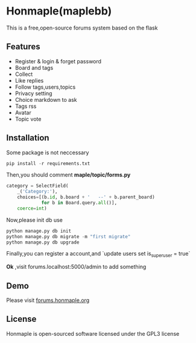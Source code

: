 * Honmaple(maplebb)

  [[license][https://img.shields.io/badge/license-GPL3.0-blue.svg]]

  [[https://raw.githubusercontent.com/honmaple/maple-bbs/master/screenshooter/index.png]]
  [[https://raw.githubusercontent.com/honmaple/maple-bbs/master/screenshooter/board.png]]
  [[https://raw.githubusercontent.com/honmaple/maple-bbs/master/screenshooter/ask.png]]

  This is a free,open-source forums system based on the flask

** Features
   + Register & login & forget password
   + Board and tags
   + Collect
   + Like replies
   + Follow tags,users,topics
   + Privacy setting
   + Choice markdown to ask
   + Tags rss
   + Avatar
   + Topic vote
     
** Installation
   Some package is not neccessary
   #+BEGIN_SRC python
   pip install -r requirements.txt
   #+END_SRC

   Then,you should comment *maple/topic/forms.py*
   #+BEGIN_SRC python
    category = SelectField(
        _('Category:'),
        choices=[(b.id, b.board + '   --' + b.parent_board)
                 for b in Board.query.all()],
        coerce=int)
   #+END_SRC

   Now,please init db use 
   #+BEGIN_SRC python
    python manage.py db init 
    python manage.py db migrate -m "first migrate"
    python manage.py db upgrade
   #+END_SRC

   Finally,you can register a account,and `update users set is_superuser = true`

   *Ok* ,visit forums.localhost:5000/admin to add something
   
** Demo
   Please visit [[https://forums.honmaple.org][forums.honmaple.org]] 

** License
   Honmaple is open-sourced software licensed under the GPL3 license



